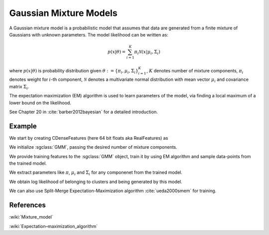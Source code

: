 =======================
Gaussian Mixture Models
=======================

A Gaussian mixture model is a probabilistic model that assumes that data are generated from a finite mixture of Gaussians with unknown parameters. The model likelihood can be written as:

.. math::

    p(x|\theta) = \sum_{i=1}^{K}{\pi_i \mathcal{N}(x|\mu_i, \Sigma_i)}

where :math:`p(x|\theta)` is probability distribution given :math:`\theta:=\{\pi_i, \mu_i, \Sigma_i\}_{i=1}^K`, :math:`K` denotes number of mixture components, :math:`\pi_i` denotes weight for :math:`i`-th component, :math:`\mathcal{N}` denotes a multivariate normal distribution with mean vector :math:`\mu_i` and covariance matrix :math:`\Sigma_i`.

The expectation maximization (EM) algorithm is used to learn parameters of the model, via finding a local maximum of a lower bound on the likelihood.

See Chapter 20 in :cite:`barber2012bayesian` for a detailed introduction.

-------
Example
-------

We start by creating CDenseFeatures (here 64 bit floats aka RealFeatures) as

.. sgexample:: gmm.sg:create_features

We initialize :sgclass:`GMM`, passing the desired number of mixture components.

.. sgexample:: gmm.sg:create_gmm_instance

We provide training features to the :sgclass:`GMM` object, train it by using EM algorithm and sample data-points from the trained model.

.. sgexample:: gmm.sg:train_sample

We extract parameters like :math:`\pi`, :math:`\mu_i` and :math:`\Sigma_i` for any componenet from the trained model.

.. sgexample:: gmm.sg:extract_params

We obtain log likelihood of belonging to clusters and being generated by this model.

.. sgexample:: gmm.sg:cluster_output

We can also use Split-Merge Expectation-Maximization algorithm :cite:`ueda2000smem` for training.

.. sgexample:: gmm.sg:training_smem

----------
References
----------
:wiki:`Mixture_model`

:wiki:`Expectation–maximization_algorithm`

.. bibliography:: ../../references.bib
    :filter: docname in docnames
